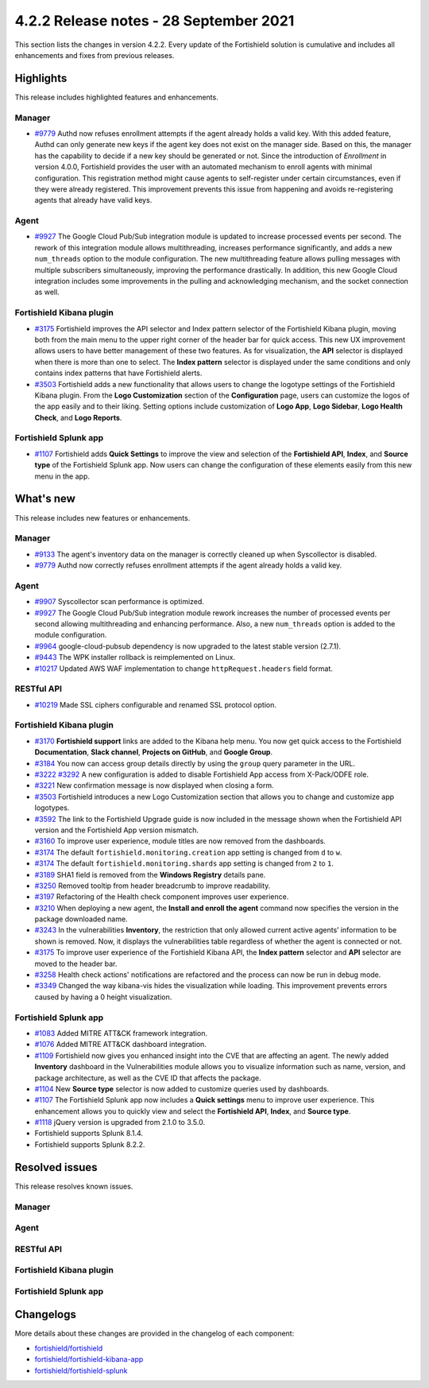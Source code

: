.. Copyright (C) 2015, Fortishield, Inc.

.. meta::
      :description: Fortishield 4.2.2 has been released. Check out our release notes to discover the changes and additions of this release.

.. _release_4_2_2:

4.2.2 Release notes - 28 September 2021
=======================================

This section lists the changes in version 4.2.2. Every update of the Fortishield solution is cumulative and includes all enhancements and fixes from previous releases.

Highlights
----------
This release includes highlighted features and enhancements.

Manager
^^^^^^^

- `#9779 <https://github.com/fortishield/fortishield/pull/9779>`_ Authd now refuses enrollment attempts if the agent already holds a valid key. With this added feature, Authd can only generate new keys if the agent key does not exist on the manager side. Based on this, the manager has the capability to decide if a new key should be generated or not. Since the introduction of *Enrollment* in version 4.0.0, Fortishield provides the user with an automated mechanism to enroll agents with minimal configuration. This registration method might cause agents to self-register under certain circumstances, even if they were already registered. This improvement prevents this issue from happening and avoids re-registering agents that already have valid keys. 

Agent
^^^^^

- `#9927 <https://github.com/fortishield/fortishield/pull/9927>`_ The Google Cloud Pub/Sub integration module is updated to increase processed events per second. The rework of this integration module allows multithreading, increases performance significantly, and adds a new ``num_threads`` option to the module configuration. The new multithreading feature allows pulling messages with multiple subscribers simultaneously, improving the performance drastically. In addition, this new Google Cloud integration includes some improvements in the pulling and acknowledging mechanism, and the socket connection as well.

Fortishield Kibana plugin
^^^^^^^^^^^^^^^^^^^


- `#3175 <https://github.com/fortishield/fortishield-kibana-app/pull/3175>`_ Fortishield improves the API selector and Index pattern selector of the Fortishield Kibana plugin, moving both from the main menu to the upper right corner of the header bar for quick access. This new UX improvement allows users to have better management of these two features.  As for visualization, the  **API** selector is displayed when there is more than one to select. The **Index pattern** selector is displayed under the same conditions and only contains index patterns that have Fortishield alerts.

- `#3503 <https://github.com/fortishield/fortishield-kibana-app/pull/3503>`_ Fortishield adds a new functionality that allows users to change the logotype settings of the Fortishield Kibana plugin. From the **Logo Customization** section of the **Configuration** page, users can customize the logos of the app easily and to their liking. Setting options include customization of **Logo App**, **Logo Sidebar**, **Logo Health Check**, and **Logo Reports**. 

.. thumbnail:: ../images/release-notes/4.2.2/wui-logo-customization.png
   :alt: Logo customization settings
   :align: center
   :wrap_image: No


Fortishield Splunk app
^^^^^^^^^^^^^^^^

- `#1107 <https://github.com/fortishield/fortishield-splunk/pull/1107>`_ Fortishield adds **Quick Settings** to improve the view and selection of the **Fortishield API**, **Index**, and **Source type** of the Fortishield Splunk app. Now users can change the configuration of these elements easily from this new menu in the app. 



.. thumbnail:: ../images/release-notes/4.2.2/splunk-quick-settings.png
   :alt: Quick settings menu
   :align: center
   :wrap_image: No

What's new
----------

This release includes new features or enhancements. 

Manager
^^^^^^^

- `#9133 <https://github.com/fortishield/fortishield/pull/9133>`_ The agent's inventory data on the manager is correctly cleaned up when Syscollector is disabled.
- `#9779 <https://github.com/fortishield/fortishield/pull/9779>`_ Authd now correctly refuses enrollment attempts if the agent already holds a valid key.

Agent
^^^^^

- `#9907 <https://github.com/fortishield/fortishield/pull/9907>`_ Syscollector scan performance is optimized.
- `#9927 <https://github.com/fortishield/fortishield/pull/9927>`_ The Google Cloud Pub/Sub integration module rework increases the number of processed events per second allowing multithreading and enhancing performance. Also, a new ``num_threads`` option is added to the module configuration.
- `#9964 <https://github.com/fortishield/fortishield/pull/9964>`_ google-cloud-pubsub dependency is now upgraded to the latest stable version (2.7.1).
- `#9443 <https://github.com/fortishield/fortishield/pull/9443>`_ The WPK installer rollback is reimplemented on Linux.
- `#10217 <https://github.com/fortishield/fortishield/pull/10217>`_ Updated AWS WAF implementation to change ``httpRequest.headers`` field format.


RESTful API
^^^^^^^^^^^

- `#10219 <https://github.com/fortishield/fortishield/pull/10219>`_ Made SSL ciphers configurable and renamed SSL protocol option.

Fortishield Kibana plugin
^^^^^^^^^^^^^^^^^^^

- `#3170 <https://github.com/fortishield/fortishield-kibana-app/pull/3170>`_ **Fortishield support** links are added to the Kibana help menu. You now get quick access to the Fortishield **Documentation**, **Slack channel**, **Projects on GitHub**, and **Google Group**.
- `#3184 <https://github.com/fortishield/fortishield-kibana-app/pull/3184>`_ You now can access group details directly by using the ``group`` query parameter in the URL. 
- `#3222 <https://github.com/fortishield/fortishield-kibana-app/pull/3222>`_ `#3292 <https://github.com/fortishield/fortishield-kibana-app/pull/3292>`_ A new configuration is added to disable Fortishield App access from X-Pack/ODFE role.
- `#3221 <https://github.com/fortishield/fortishield-kibana-app/pull/3221>`_ New confirmation message is now displayed when closing a form.
- `#3503 <https://github.com/fortishield/fortishield-kibana-app/pull/3503>`_ Fortishield introduces a new Logo Customization section that allows you to change and customize app logotypes. 
- `#3592 <https://github.com/fortishield/fortishield-kibana-app/pull/3592>`_ The link to the Fortishield Upgrade guide is now included in the message shown when the Fortishield API version and the Fortishield App version mismatch.
- `#3160 <https://github.com/fortishield/fortishield-kibana-app/pull/3160>`_ To improve user experience, module titles are now removed from the dashboards.
- `#3174 <https://github.com/fortishield/fortishield-kibana-app/pull/3174>`_ The default ``fortishield.monitoring.creation`` app setting is changed from ``d`` to ``w``.
- `#3174 <https://github.com/fortishield/fortishield-kibana-app/pull/3174>`_ The default ``fortishield.monitoring.shards`` app setting is changed from ``2`` to ``1``.
- `#3189 <https://github.com/fortishield/fortishield-kibana-app/pull/3189>`_ SHA1 field is removed from the **Windows Registry** details pane. 
- `#3250 <https://github.com/fortishield/fortishield-kibana-app/pull/3250>`_ Removed tooltip from header breadcrumb to improve readability.
- `#3197 <https://github.com/fortishield/fortishield-kibana-app/pull/3197>`_ Refactoring of the Health check component improves user experience.
- `#3210 <https://github.com/fortishield/fortishield-kibana-app/issues/3210>`_ When deploying a new agent, the **Install and enroll the agent** command now specifies the version in the package downloaded name.
- `#3243 <https://github.com/fortishield/fortishield-kibana-app/pull/3243>`_ In the vulnerabilities **Inventory**, the restriction that only allowed current active agents’ information to be shown is removed. Now, it displays the vulnerabilities table regardless of whether the agent is connected or not. 
- `#3175 <https://github.com/fortishield/fortishield-kibana-app/pull/3175>`_ To improve user experience of the Fortishield Kibana API, the **Index pattern** selector and **API** selector are moved to the header bar.
- `#3258 <https://github.com/fortishield/fortishield-kibana-app/pull/3258>`_ Health check actions' notifications are refactored and the process can now be run in debug mode.
- `#3349 <https://github.com/fortishield/fortishield-kibana-app/pull/3349>`_ Changed the way kibana-vis hides the visualization while loading. This improvement prevents errors caused by having a 0 height visualization.


Fortishield Splunk app
^^^^^^^^^^^^^^^^

- `#1083 <https://github.com/fortishield/fortishield-splunk/pull/1083>`_ Added MITRE ATT&CK framework integration.
- `#1076 <https://github.com/fortishield/fortishield-splunk/pull/1076>`_ Added MITRE ATT&CK dashboard integration.
- `#1109 <https://github.com/fortishield/fortishield-splunk/pull/1109>`_ Fortishield now gives you enhanced insight into the CVE that are affecting an agent. The newly added **Inventory** dashboard in the Vulnerabilities module allows you to visualize information such as name, version, and package architecture, as well as the CVE ID that affects the package.
- `#1104 <https://github.com/fortishield/fortishield-splunk/pull/1104>`_ New **Source type** selector is now added to customize queries used by dashboards.
- `#1107 <https://github.com/fortishield/fortishield-splunk/pull/1107>`_ The Fortishield Splunk app now includes a **Quick settings** menu to improve user experience. This enhancement allows you to quickly view and select the **Fortishield API**, **Index**, and **Source type**.
- `#1118 <https://github.com/fortishield/fortishield-splunk/pull/1118>`_ jQuery version is upgraded from 2.1.0 to 3.5.0.
- Fortishield supports Splunk 8.1.4. 
- Fortishield supports Splunk 8.2.2.

Resolved issues
---------------

This release resolves known issues. 

Manager
^^^^^^^

==============================================================    =============
Reference                                                         Description
==============================================================    =============
`#9647 <https://github.com/fortishield/fortishield/pull/9647>`_               A false positive in Vulnerability Detector is no longer generated when packages have multiple conditions in the OVAL feed.
`#9042 <https://github.com/fortishield/fortishield/pull/9042>`_               This fix prevents pending agents from keeping their state indefinitely in the manager. 
`#9088 <https://github.com/fortishield/fortishield/pull/9088>`_               An issue in Remoted is fixed. Now, it checks the group an agent belongs to when it receives the keep-alive message and avoids agents in *connected* state with no group assignation.
`#9278 <https://github.com/fortishield/fortishield/pull/9278>`_               An issue in Analysisd that caused the value of the rule option ``noalert`` to be ignored is now fixed.
`#9378 <https://github.com/fortishield/fortishield/pull/9378>`_               Fixed Authd's startup to set up the PID file before loading keys.
`#9295 <https://github.com/fortishield/fortishield/pull/9295>`_               An issue in Authd that delayed the agent timestamp update when removing agents is now fixed. 
`#9705 <https://github.com/fortishield/fortishield/pull/9705>`_               An error in Fortishield DB that held wrong agent timestamp data is now resolved.
`#9942 <https://github.com/fortishield/fortishield/pull/9942>`_               An issue in Remoted that kept deleted shared files in the multi-groups' merged.mg file is now fixed. 
`#9987 <https://github.com/fortishield/fortishield/pull/9987>`_               An issue in Analysisd that overwrote its queue socket when launched in test mode  is now resolved.
`#10016 <https://github.com/fortishield/fortishield/pull/10016>`_             This fix prevents false positives when evaluating DU patches in the Windows Vulnerability Detector.
`#10214 <https://github.com/fortishield/fortishield/pull/10214>`_             Memory leak is fixed when generating the Windows report in Vulnerability Detector.
`#10194 <https://github.com/fortishield/fortishield/pull/10194>`_             A file descriptor leak is fixed in Analysisd when delivering an AR request to an agent.
==============================================================    =============


Agent
^^^^^

==============================================================    =============
Reference                                                         Description
==============================================================    =============
`#9710 <https://github.com/fortishield/fortishield/pull/9710>`_               This fix prevents the manager from hashing the shared configuration too often.
`#9310 <https://github.com/fortishield/fortishield/pull/9310>`_               Memory leak is fixed in Logcollector when re-subscribing to Windows EventChannel.
`#9967 <https://github.com/fortishield/fortishield/pull/9967>`_               Memory leak is fixed in the agent when enrolling for the first time with no previous key. 
`#9934 <https://github.com/fortishield/fortishield/pull/9934>`_               CloudWatchLogs log stream limit, when there are more than 50 log streams, is now removed.
`#9897 <https://github.com/fortishield/fortishield/pull/9897>`_               Fixed a problem on the Windows installer and now, with this fix, the agent can be successfully uninstalled or upgraded.
`#9775 <https://github.com/fortishield/fortishield/pull/9775>`_               AWS WAF log parsing error is fixed and log parsing now works correctly when there are multiple dictionaries in one line.
`#10024 <https://github.com/fortishield/fortishield/pull/10024>`_             An issue is fixed in the AWS CloudWatch Logs module that caused already processed logs to be collected and reprocessed.
`#8256 <https://github.com/fortishield/fortishield/pull/8256>`_               This fix avoids duplicate alerts from case-insensitive 32-bit registry values in FIM configuration for Windows agents.
`#10250 <https://github.com/fortishield/fortishield/pull/10250>`_             Error with Fortishield path in Azure module is now fixed.
`#10210 <https://github.com/fortishield/fortishield/pull/10210>`_             An issue is fixed in the sources and WPK installer that made the upgrade unable to detect the previous installation on CentOS 7.
==============================================================    =============


RESTful API
^^^^^^^^^^^

==============================================================    =============
Reference                                                         Description
==============================================================    =============
`#9984 <https://github.com/fortishield/fortishield/pull/9984>`_               An issue with distributed API calls when the cluster is disabled is now fixed. 
==============================================================    =============

Fortishield Kibana plugin
^^^^^^^^^^^^^^^^^^^

==============================================================    =============
Reference                                                         Description
==============================================================    =============
`#3159 <https://github.com/fortishield/fortishield-kibana-app/pull/3159>`_    Cluster visualization screen flickering is fixed.
`#3161 <https://github.com/fortishield/fortishield-kibana-app/pull/3161>`_    Links now work correctly when using ``server.basePath`` Kibana setting.
`#3173 <https://github.com/fortishield/fortishield-kibana-app/pull/3173>`_    In the Vulnerabilities module, a filter error is resolved and PDF reports are generated with complete *Summary* information.
`#3234 <https://github.com/fortishield/fortishield-kibana-app/pull/3234>`_    Fixed typo error in the **Configuration** tab of the **Settings** page.
`#3217 <https://github.com/fortishield/fortishield-kibana-app/pull/3217>`_    In the agent summary of the **Agents** data overview page, fields no longer overlap under certain circumstances and are correctly displayed.
`#3257 <https://github.com/fortishield/fortishield-kibana-app/pull/3257>`_    An issue when using the **Ruleset Test** is now fixed. Now, all requests are made in the session unless you click **Clear session**.
`#3237 <https://github.com/fortishield/fortishield-kibana-app/pull/3237>`_    **Visualize** button issue is resolved and the button is displayed when expanding a field in the **Events** tab sidebar.
`#3244 <https://github.com/fortishield/fortishield-kibana-app/pull/3244>`_    Some modules were missing from the **Agents** data overview page. This issue is fixed and they are now successfully displayed.
`#3260 <https://github.com/fortishield/fortishield-kibana-app/pull/3260>`_    With this fix, *App log messages* are improved and WUI error logs removed.
`#3272 <https://github.com/fortishield/fortishield-kibana-app/pull/3272>`_    Some errors on PDF reports are fixed.
`#3289 <https://github.com/fortishield/fortishield-kibana-app/pull/3289>`_    When deploying a new agent, selecting macOS as the operating system in a Safari browser no longer generates a TypeError.
`#3297 <https://github.com/fortishield/fortishield-kibana-app/pull/3297>`_    An issue in the Security configuration assessment module is fixed. SCA checks are displayed correctly.
`#3241 <https://github.com/fortishield/fortishield-kibana-app/pull/3241>`_    An issue with an error message when adding sample data fails is fixed.
`#3303 <https://github.com/fortishield/fortishield-kibana-app/pull/3303>`_    An error in reports is fixed and now the **Alerts Summary** of modules is generated completely.
`#3315 <https://github.com/fortishield/fortishield-kibana-app/pull/3315>`_    Fixed dark mode visualization background in PDF reports.
`#3309 <https://github.com/fortishield/fortishield-kibana-app/pull/3309>`_    Kibana integrations are now adapted to Kibana 7.11 and 7.12. 
`#3306 <https://github.com/fortishield/fortishield-kibana-app/pull/3306>`_    An issue is fixed in the **Agents** overview window and is now rendered correctly.
`#3326 <https://github.com/fortishield/fortishield-kibana-app/pull/3326>`_    Fixed an issue with miscalculation of table width in PDF reports. With this fix, tables are displayed correctly.
`#3323 <https://github.com/fortishield/fortishield-kibana-app/pull/3323>`_    ``visData`` table property is normalized for 7.12 backward compatibility and **Alerts Summary** table is shown in PDF reports.
`#3358 <https://github.com/fortishield/fortishield-kibana-app/pull/3358>`_    Export-to-CSV buttons in dashboard tables are now fixed.
`#3345 <https://github.com/fortishield/fortishield-kibana-app/pull/3345>`_    Fixed Elastic UI breaking changes errors in 7.12.
`#3347 <https://github.com/fortishield/fortishield-kibana-app/pull/3347>`_    Fortishield main menu and breadcrumb render issues are now fixed.
`#3397 <https://github.com/fortishield/fortishield-kibana-app/pull/3397>`_    This fix prevents some errors from causing a massive increase in logs size.
`#3593 <https://github.com/fortishield/fortishield-kibana-app/pull/3593>`_    Fixed an issue in the Vulnerabilities pane that did not show alerts if the vulnerability had a field missing.
`#3240 <https://github.com/fortishield/fortishield-kibana-app/pull/3240>`_    This fix correctly hides the navbar Fortishield label.
`#3355 <https://github.com/fortishield/fortishield-kibana-app/pull/3355>`_    Labels of some visualizations no longer overlap, improving readability. 
==============================================================    =============

Fortishield Splunk app
^^^^^^^^^^^^^^^^

==============================================================    =============
Reference                                                         Description
==============================================================    =============
`#1070 <https://github.com/fortishield/fortishield-splunk/pull/1070>`_        Error when trying to pin filters is fixed.
`#1074 <https://github.com/fortishield/fortishield-splunk/pull/1074>`_        Issue in tables without server side pagination is fixed. This allows to load unlimited items but only 1 page at a time preserving client and server resources.
`#1077 <https://github.com/fortishield/fortishield-splunk/pull/1077>`_        An issue with the gear icon mispositioned in FIM tables is now fixed.
`#1078 <https://github.com/fortishield/fortishield-splunk/pull/1078>`_        Added cache control. With this fix, a message is displayed if the version of the Fortishield app in your browser does not correspond with the app version installed on Splunk.
`#1084 <https://github.com/fortishield/fortishield-splunk/pull/1084>`_        Fixed error where tables unset their loading state before finishing API calls.
`#1083 <https://github.com/fortishield/fortishield-splunk/pull/1083>`_        An issue about search bar queries with spaces is fixed.
`#1083 <https://github.com/fortishield/fortishield-splunk/pull/1083>`_        Fixed pinned fields ending with curly brackets.
`#1099 <https://github.com/fortishield/fortishield-splunk/pull/1099>`_        Splunk Cloud compatibility issues are now fixed.
`#1103 <https://github.com/fortishield/fortishield-splunk/pull/1103>`_        Agents node names are now correctly displayed for agent overview.
`#1103 <https://github.com/fortishield/fortishield-splunk/pull/1103>`_        Reports no longer have missing columns for some tables and are now displayed correctly.
`#1112 <https://github.com/fortishield/fortishield-splunk/pull/1112>`_        Issue with expanding row feature in File Integrity Monitoring of agents is now fixed.
==============================================================    =============

Changelogs
----------

More details about these changes are provided in the changelog of each component:

- `fortishield/fortishield <https://github.com/fortishield/fortishield/blob/v4.2.2/CHANGELOG.md>`_
- `fortishield/fortishield-kibana-app <https://github.com/fortishield/fortishield-kibana-app/blob/v4.2.2-7.10.2/CHANGELOG.md>`_
- `fortishield/fortishield-splunk <https://github.com/fortishield/fortishield-splunk/blob/v4.2.2-8.1.4/CHANGELOG.md>`_